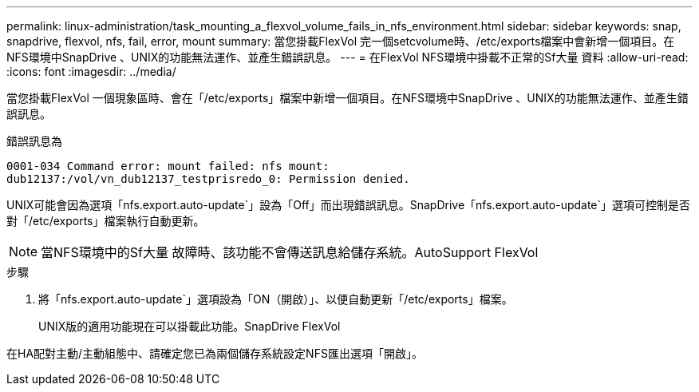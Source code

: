 ---
permalink: linux-administration/task_mounting_a_flexvol_volume_fails_in_nfs_environment.html 
sidebar: sidebar 
keywords: snap, snapdrive, flexvol, nfs, fail, error, mount 
summary: 當您掛載FlexVol 完一個setcvolume時、/etc/exports檔案中會新增一個項目。在NFS環境中SnapDrive 、UNIX的功能無法運作、並產生錯誤訊息。 
---
= 在FlexVol NFS環境中掛載不正常的Sf大量 資料
:allow-uri-read: 
:icons: font
:imagesdir: ../media/


[role="lead"]
當您掛載FlexVol 一個現象區時、會在「/etc/exports」檔案中新增一個項目。在NFS環境中SnapDrive 、UNIX的功能無法運作、並產生錯誤訊息。

錯誤訊息為

[listing]
----
0001-034 Command error: mount failed: nfs mount:
dub12137:/vol/vn_dub12137_testprisredo_0: Permission denied.
----
UNIX可能會因為選項「nfs.export.auto-update`」設為「Off」而出現錯誤訊息。SnapDrive「nfs.export.auto-update`」選項可控制是否對「/etc/exports」檔案執行自動更新。


NOTE: 當NFS環境中的Sf大量 故障時、該功能不會傳送訊息給儲存系統。AutoSupport FlexVol

.步驟
. 將「nfs.export.auto-update`」選項設為「ON（開啟）」、以便自動更新「/etc/exports」檔案。
+
UNIX版的適用功能現在可以掛載此功能。SnapDrive FlexVol



在HA配對主動/主動組態中、請確定您已為兩個儲存系統設定NFS匯出選項「開啟」。
